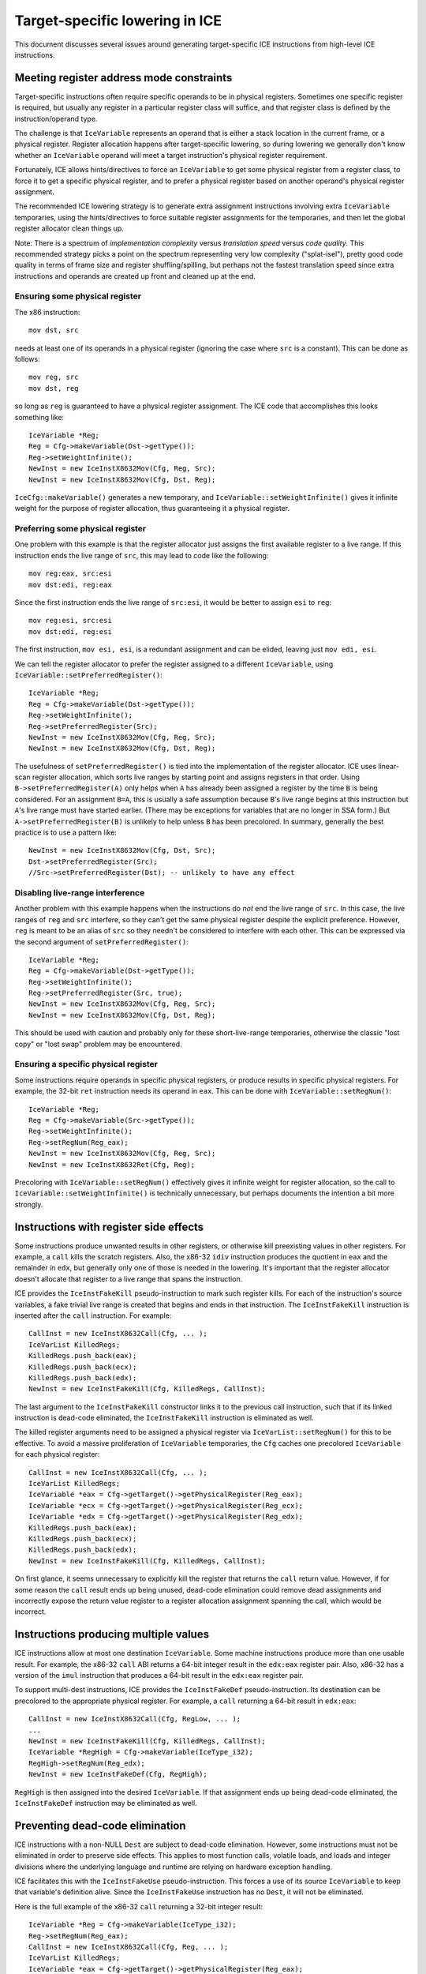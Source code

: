 Target-specific lowering in ICE
===============================

This document discusses several issues around generating target-specific
ICE instructions from high-level ICE instructions.

Meeting register address mode constraints
-----------------------------------------

Target-specific instructions often require specific operands to be in physical
registers.  Sometimes one specific register is required, but usually any
register in a particular register class will suffice, and that register class is
defined by the instruction/operand type.

The challenge is that ``IceVariable`` represents an operand that is either a
stack location in the current frame, or a physical register.  Register
allocation happens after target-specific lowering, so during lowering we
generally don't know whether an ``IceVariable`` operand will meet a target
instruction's physical register requirement.

Fortunately, ICE allows hints/directives to force an ``IceVariable`` to get some
physical register from a register class, to force it to get a specific physical
register, and to prefer a physical register based on another operand's physical
register assignment.

The recommended ICE lowering strategy is to generate extra assignment
instructions involving extra ``IceVariable`` temporaries, using the
hints/directives to force suitable register assignments for the temporaries, and
then let the global register allocator clean things up.

Note: There is a spectrum of *implementation complexity* versus *translation
speed* versus *code quality*.  This recommended strategy picks a point on the
spectrum representing very low complexity ("splat-isel"), pretty good code
quality in terms of frame size and register shuffling/spilling, but perhaps not
the fastest translation speed since extra instructions and operands are created
up front and cleaned up at the end.

Ensuring some physical register
^^^^^^^^^^^^^^^^^^^^^^^^^^^^^^^

The x86 instruction::

    mov dst, src

needs at least one of its operands in a physical register (ignoring the case
where ``src`` is a constant).  This can be done as follows::

    mov reg, src
    mov dst, reg

so long as ``reg`` is guaranteed to have a physical register assignment.  The
ICE code that accomplishes this looks something like::

    IceVariable *Reg;
    Reg = Cfg->makeVariable(Dst->getType());
    Reg->setWeightInfinite();
    NewInst = new IceInstX8632Mov(Cfg, Reg, Src);
    NewInst = new IceInstX8632Mov(Cfg, Dst, Reg);

``IceCfg::makeVariable()`` generates a new temporary, and
``IceVariable::setWeightInfinite()`` gives it infinite weight for the purpose of
register allocation, thus guaranteeing it a physical register.

Preferring some physical register
^^^^^^^^^^^^^^^^^^^^^^^^^^^^^^^^^

One problem with this example is that the register allocator just assigns the
first available register to a live range.  If this instruction ends the live
range of ``src``, this may lead to code like the following::

    mov reg:eax, src:esi
    mov dst:edi, reg:eax

Since the first instruction ends the live range of ``src:esi``, it would be
better to assign ``esi`` to ``reg``::

    mov reg:esi, src:esi
    mov dst:edi, reg:esi

The first instruction, ``mov esi, esi``, is a redundant assignment and can be
elided, leaving just ``mov edi, esi``.

We can tell the register allocator to prefer the register assigned to a
different ``IceVariable``, using ``IceVariable::setPreferredRegister()``::

    IceVariable *Reg;
    Reg = Cfg->makeVariable(Dst->getType());
    Reg->setWeightInfinite();
    Reg->setPreferredRegister(Src);
    NewInst = new IceInstX8632Mov(Cfg, Reg, Src);
    NewInst = new IceInstX8632Mov(Cfg, Dst, Reg);

The usefulness of ``setPreferredRegister()`` is tied into the implementation of
the register allocator.  ICE uses linear-scan register allocation, which sorts
live ranges by starting point and assigns registers in that order.  Using
``B->setPreferredRegister(A)`` only helps when ``A`` has already been assigned a
register by the time ``B`` is being considered.  For an assignment ``B=A``, this
is usually a safe assumption because ``B``'s live range begins at this
instruction but ``A``'s live range must have started earlier.  (There may be
exceptions for variables that are no longer in SSA form.)  But
``A->setPreferredRegister(B)`` is unlikely to help unless ``B`` has been
precolored.  In summary, generally the best practice is to use a pattern like::

    NewInst = new IceInstX8632Mov(Cfg, Dst, Src);
    Dst->setPreferredRegister(Src);
    //Src->setPreferredRegister(Dst); -- unlikely to have any effect


Disabling live-range interference
^^^^^^^^^^^^^^^^^^^^^^^^^^^^^^^^^

Another problem with this example happens when the instructions do *not* end the
live range of ``src``.  In this case, the live ranges of ``reg`` and ``src``
interfere, so they can't get the same physical register despite the explicit
preference.  However, ``reg`` is meant to be an alias of ``src`` so they needn't
be considered to interfere with each other.  This can be expressed via the
second argument of ``setPreferredRegister()``::

    IceVariable *Reg;
    Reg = Cfg->makeVariable(Dst->getType());
    Reg->setWeightInfinite();
    Reg->setPreferredRegister(Src, true);
    NewInst = new IceInstX8632Mov(Cfg, Reg, Src);
    NewInst = new IceInstX8632Mov(Cfg, Dst, Reg);

This should be used with caution and probably only for these short-live-range
temporaries, otherwise the classic "lost copy" or "lost swap" problem may be
encountered.

Ensuring a specific physical register
^^^^^^^^^^^^^^^^^^^^^^^^^^^^^^^^^^^^^

Some instructions require operands in specific physical registers, or produce
results in specific physical registers.  For example, the 32-bit ``ret``
instruction needs its operand in ``eax``.  This can be done with
``IceVariable::setRegNum()``::

    IceVariable *Reg;
    Reg = Cfg->makeVariable(Src->getType());
    Reg->setWeightInfinite();
    Reg->setRegNum(Reg_eax);
    NewInst = new IceInstX8632Mov(Cfg, Reg, Src);
    NewInst = new IceInstX8632Ret(Cfg, Reg);

Precoloring with ``IceVariable::setRegNum()`` effectively gives it infinite
weight for register allocation, so the call to
``IceVariable::setWeightInfinite()`` is technically unnecessary, but perhaps
documents the intention a bit more strongly.


Instructions with register side effects
---------------------------------------

Some instructions produce unwanted results in other registers, or otherwise kill
preexisting values in other registers.  For example, a ``call`` kills the
scratch registers.  Also, the x86-32 ``idiv`` instruction produces the quotient
in ``eax`` and the remainder in ``edx``, but generally only one of those is
needed in the lowering.  It's important that the register allocator doesn't
allocate that register to a live range that spans the instruction.

ICE provides the ``IceInstFakeKill`` pseudo-instruction to mark such register
kills.  For each of the instruction's source variables, a fake trivial live
range is created that begins and ends in that instruction.  The
``IceInstFakeKill`` instruction is inserted after the ``call`` instruction.  For
example::

    CallInst = new IceInstX8632Call(Cfg, ... );
    IceVarList KilledRegs;
    KilledRegs.push_back(eax);
    KilledRegs.push_back(ecx);
    KilledRegs.push_back(edx);
    NewInst = new IceInstFakeKill(Cfg, KilledRegs, CallInst);

The last argument to the ``IceInstFakeKill`` constructor links it to the
previous call instruction, such that if its linked instruction is dead-code
eliminated, the ``IceInstFakeKill`` instruction is eliminated as well.

The killed register arguments need to be assigned a physical register via
``IceVarList::setRegNum()`` for this to be effective.  To avoid a massive
proliferation of ``IceVariable`` temporaries, the ``Cfg`` caches one precolored
``IceVariable`` for each physical register::

    CallInst = new IceInstX8632Call(Cfg, ... );
    IceVarList KilledRegs;
    IceVariable *eax = Cfg->getTarget()->getPhysicalRegister(Reg_eax);
    IceVariable *ecx = Cfg->getTarget()->getPhysicalRegister(Reg_ecx);
    IceVariable *edx = Cfg->getTarget()->getPhysicalRegister(Reg_edx);
    KilledRegs.push_back(eax);
    KilledRegs.push_back(ecx);
    KilledRegs.push_back(edx);
    NewInst = new IceInstFakeKill(Cfg, KilledRegs, CallInst);

On first glance, it seems unnecessary to explicitly kill the register that
returns the ``call`` return value.  However, if for some reason the ``call``
result ends up being unused, dead-code elimination could remove dead assignments
and incorrectly expose the return value register to a register allocation
assignment spanning the call, which would be incorrect.

Instructions producing multiple values
--------------------------------------

ICE instructions allow at most one destination ``IceVariable``.  Some machine
instructions produce more than one usable result.  For example, the x86-32
``call`` ABI returns a 64-bit integer result in the ``edx:eax`` register pair.
Also, x86-32 has a version of the ``imul`` instruction that produces a 64-bit
result in the ``edx:eax`` register pair.

To support multi-dest instructions, ICE provides the ``IceInstFakeDef``
pseudo-instruction.  Its destination can be precolored to the appropriate
physical register.  For example, a ``call`` returning a 64-bit result in
``edx:eax``::

    CallInst = new IceInstX8632Call(Cfg, RegLow, ... );
    ...
    NewInst = new IceInstFakeKill(Cfg, KilledRegs, CallInst);
    IceVariable *RegHigh = Cfg->makeVariable(IceType_i32);
    RegHigh->setRegNum(Reg_edx);
    NewInst = new IceInstFakeDef(Cfg, RegHigh);

``RegHigh`` is then assigned into the desired ``IceVariable``.  If that
assignment ends up being dead-code eliminated, the ``IceInstFakeDef``
instruction may be eliminated as well.

Preventing dead-code elimination
--------------------------------

ICE instructions with a non-NULL ``Dest`` are subject to dead-code elimination.
However, some instructions must not be eliminated in order to preserve side
effects.  This applies to most function calls, volatile loads, and loads and
integer divisions where the underlying language and runtime are relying on
hardware exception handling.

ICE facilitates this with the ``IceInstFakeUse`` pseudo-instruction.  This
forces a use of its source ``IceVariable`` to keep that variable's definition
alive.  Since the ``IceInstFakeUse`` instruction has no ``Dest``, it will not be
eliminated.

Here is the full example of the x86-32 ``call`` returning a 32-bit integer
result::

    IceVariable *Reg = Cfg->makeVariable(IceType_i32);
    Reg->setRegNum(Reg_eax);
    CallInst = new IceInstX8632Call(Cfg, Reg, ... );
    IceVarList KilledRegs;
    IceVariable *eax = Cfg->getTarget()->getPhysicalRegister(Reg_eax);
    IceVariable *ecx = Cfg->getTarget()->getPhysicalRegister(Reg_ecx);
    IceVariable *edx = Cfg->getTarget()->getPhysicalRegister(Reg_edx);
    KilledRegs.push_back(eax);
    KilledRegs.push_back(ecx);
    KilledRegs.push_back(edx);
    NewInst = new IceInstFakeKill(Cfg, KilledRegs, CallInst);
    NewInst = new IceInstFakeUse(Cfg, Reg);
    NewInst = new IceInstX8632Mov(Cfg, Result, Reg);

Without the ``IceInstFakeUse``, the entire call sequence could be dead-code
eliminated if its result were unused.

One more note on this topic.  These tools can be used to allow a multi-dest
instruction to be dead-code eliminated only when none of its results is live.
The key is to use the optional source parameter of the ``IceInstFakeDef``
instruction.  Using pseudocode::

    t1:eax = call foo(arg1, ...)
    IceInstFakeKill(eax, ecx, edx)
    t2:edx = IceInstFakeDef(t1)
    v_result_low = t1
    v_result_high = t2

If ``v_result_high`` is live but ``v_result_low`` is dead, adding ``t1`` as an
argument to ``IceInstFakeDef`` suffices to keep the ``call`` instruction live.
